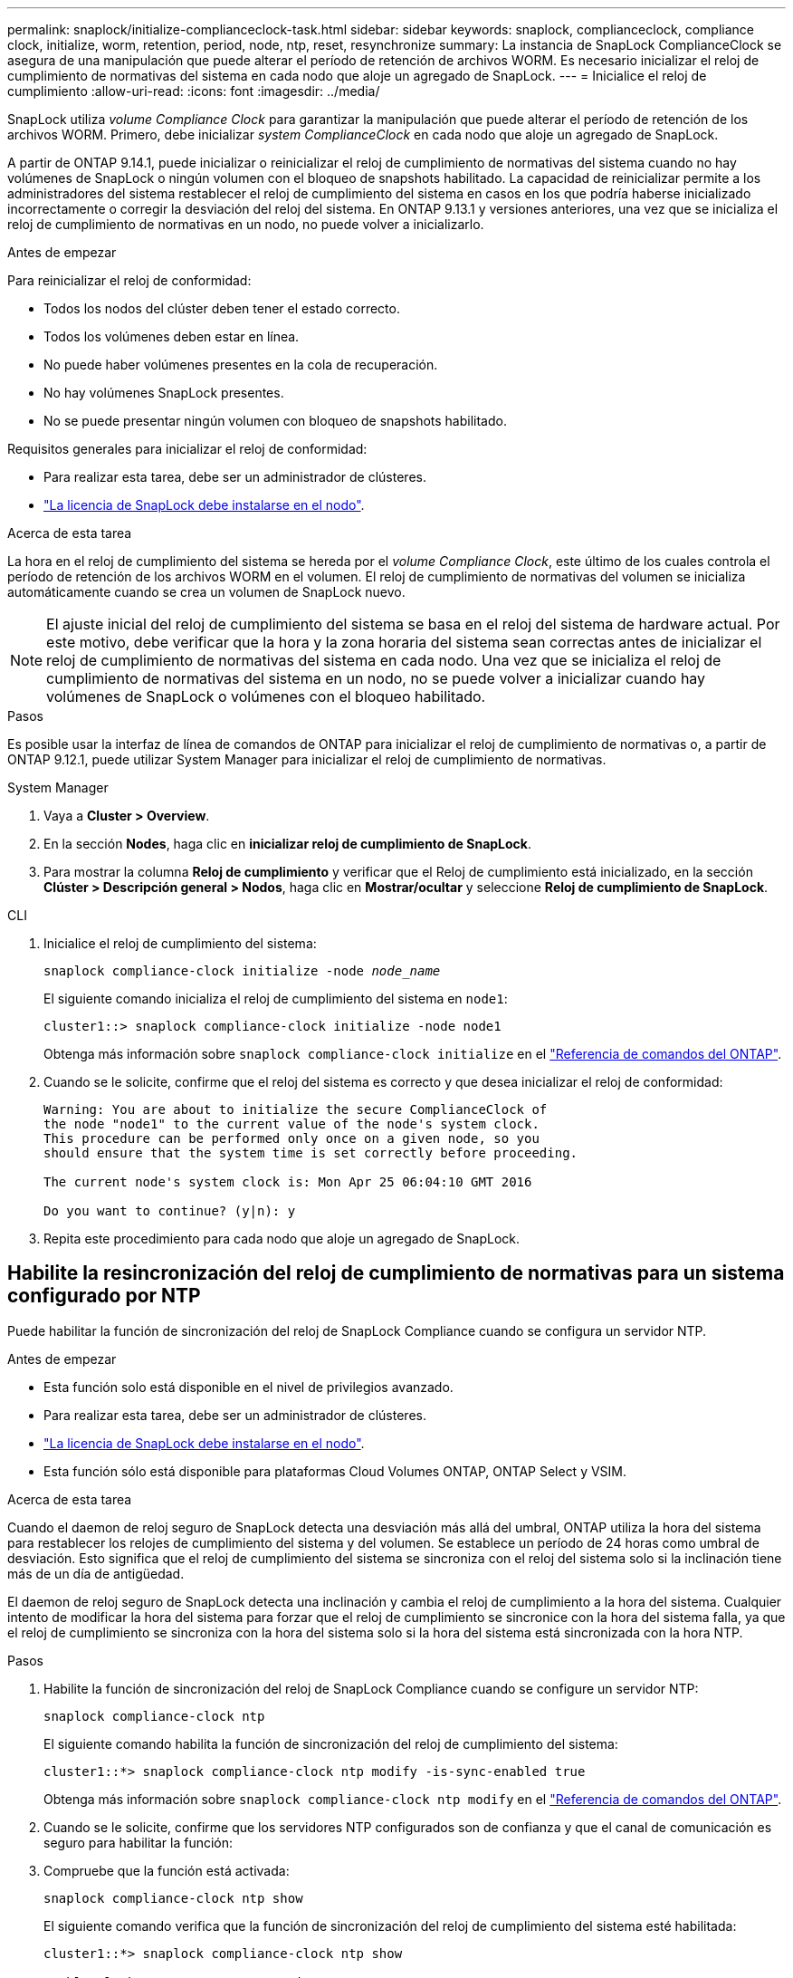 ---
permalink: snaplock/initialize-complianceclock-task.html 
sidebar: sidebar 
keywords: snaplock, complianceclock, compliance clock, initialize, worm, retention, period, node, ntp, reset, resynchronize 
summary: La instancia de SnapLock ComplianceClock se asegura de una manipulación que puede alterar el período de retención de archivos WORM. Es necesario inicializar el reloj de cumplimiento de normativas del sistema en cada nodo que aloje un agregado de SnapLock. 
---
= Inicialice el reloj de cumplimiento
:allow-uri-read: 
:icons: font
:imagesdir: ../media/


[role="lead"]
SnapLock utiliza _volume Compliance Clock_ para garantizar la manipulación que puede alterar el período de retención de los archivos WORM. Primero, debe inicializar _system ComplianceClock_ en cada nodo que aloje un agregado de SnapLock.

A partir de ONTAP 9.14.1, puede inicializar o reinicializar el reloj de cumplimiento de normativas del sistema cuando no hay volúmenes de SnapLock o ningún volumen con el bloqueo de snapshots habilitado. La capacidad de reinicializar permite a los administradores del sistema restablecer el reloj de cumplimiento del sistema en casos en los que podría haberse inicializado incorrectamente o corregir la desviación del reloj del sistema. En ONTAP 9.13.1 y versiones anteriores, una vez que se inicializa el reloj de cumplimiento de normativas en un nodo, no puede volver a inicializarlo.

.Antes de empezar
Para reinicializar el reloj de conformidad:

* Todos los nodos del clúster deben tener el estado correcto.
* Todos los volúmenes deben estar en línea.
* No puede haber volúmenes presentes en la cola de recuperación.
* No hay volúmenes SnapLock presentes.
* No se puede presentar ningún volumen con bloqueo de snapshots habilitado.


Requisitos generales para inicializar el reloj de conformidad:

* Para realizar esta tarea, debe ser un administrador de clústeres.
* link:../system-admin/install-license-task.html["La licencia de SnapLock debe instalarse en el nodo"].


.Acerca de esta tarea
La hora en el reloj de cumplimiento del sistema se hereda por el _volume Compliance Clock_, este último de los cuales controla el período de retención de los archivos WORM en el volumen. El reloj de cumplimiento de normativas del volumen se inicializa automáticamente cuando se crea un volumen de SnapLock nuevo.

[NOTE]
====
El ajuste inicial del reloj de cumplimiento del sistema se basa en el reloj del sistema de hardware actual. Por este motivo, debe verificar que la hora y la zona horaria del sistema sean correctas antes de inicializar el reloj de cumplimiento de normativas del sistema en cada nodo. Una vez que se inicializa el reloj de cumplimiento de normativas del sistema en un nodo, no se puede volver a inicializar cuando hay volúmenes de SnapLock o volúmenes con el bloqueo habilitado.

====
.Pasos
Es posible usar la interfaz de línea de comandos de ONTAP para inicializar el reloj de cumplimiento de normativas o, a partir de ONTAP 9.12.1, puede utilizar System Manager para inicializar el reloj de cumplimiento de normativas.

[role="tabbed-block"]
====
.System Manager
--
. Vaya a *Cluster > Overview*.
. En la sección *Nodes*, haga clic en *inicializar reloj de cumplimiento de SnapLock*.
. Para mostrar la columna *Reloj de cumplimiento* y verificar que el Reloj de cumplimiento está inicializado, en la sección *Clúster > Descripción general > Nodos*, haga clic en *Mostrar/ocultar* y seleccione *Reloj de cumplimiento de SnapLock*.


--
--
.CLI
. Inicialice el reloj de cumplimiento del sistema:
+
`snaplock compliance-clock initialize -node _node_name_`

+
El siguiente comando inicializa el reloj de cumplimiento del sistema en `node1`:

+
[listing]
----
cluster1::> snaplock compliance-clock initialize -node node1
----
+
Obtenga más información sobre `snaplock compliance-clock initialize` en el link:https://docs.netapp.com/us-en/ontap-cli/snaplock-compliance-clock-initialize.html["Referencia de comandos del ONTAP"^].

. Cuando se le solicite, confirme que el reloj del sistema es correcto y que desea inicializar el reloj de conformidad:
+
[listing]
----
Warning: You are about to initialize the secure ComplianceClock of
the node "node1" to the current value of the node's system clock.
This procedure can be performed only once on a given node, so you
should ensure that the system time is set correctly before proceeding.

The current node's system clock is: Mon Apr 25 06:04:10 GMT 2016

Do you want to continue? (y|n): y
----
. Repita este procedimiento para cada nodo que aloje un agregado de SnapLock.


--
====


== Habilite la resincronización del reloj de cumplimiento de normativas para un sistema configurado por NTP

Puede habilitar la función de sincronización del reloj de SnapLock Compliance cuando se configura un servidor NTP.

.Antes de empezar
* Esta función solo está disponible en el nivel de privilegios avanzado.
* Para realizar esta tarea, debe ser un administrador de clústeres.
* link:../system-admin/install-license-task.html["La licencia de SnapLock debe instalarse en el nodo"].
* Esta función sólo está disponible para plataformas Cloud Volumes ONTAP, ONTAP Select y VSIM.


.Acerca de esta tarea
Cuando el daemon de reloj seguro de SnapLock detecta una desviación más allá del umbral, ONTAP utiliza la hora del sistema para restablecer los relojes de cumplimiento del sistema y del volumen. Se establece un período de 24 horas como umbral de desviación. Esto significa que el reloj de cumplimiento del sistema se sincroniza con el reloj del sistema solo si la inclinación tiene más de un día de antigüedad.

El daemon de reloj seguro de SnapLock detecta una inclinación y cambia el reloj de cumplimiento a la hora del sistema. Cualquier intento de modificar la hora del sistema para forzar que el reloj de cumplimiento se sincronice con la hora del sistema falla, ya que el reloj de cumplimiento se sincroniza con la hora del sistema solo si la hora del sistema está sincronizada con la hora NTP.

.Pasos
. Habilite la función de sincronización del reloj de SnapLock Compliance cuando se configure un servidor NTP:
+
`snaplock compliance-clock ntp`

+
El siguiente comando habilita la función de sincronización del reloj de cumplimiento del sistema:

+
[listing]
----
cluster1::*> snaplock compliance-clock ntp modify -is-sync-enabled true
----
+
Obtenga más información sobre `snaplock compliance-clock ntp modify` en el link:https://docs.netapp.com/us-en/ontap-cli/snaplock-compliance-clock-ntp-modify.html["Referencia de comandos del ONTAP"^].

. Cuando se le solicite, confirme que los servidores NTP configurados son de confianza y que el canal de comunicación es seguro para habilitar la función:
. Compruebe que la función está activada:
+
`snaplock compliance-clock ntp show`

+
El siguiente comando verifica que la función de sincronización del reloj de cumplimiento del sistema esté habilitada:

+
[listing]
----
cluster1::*> snaplock compliance-clock ntp show

Enable clock sync to NTP system time: true
----
+
Obtenga más información sobre `snaplock compliance-clock ntp show` en el link:https://docs.netapp.com/us-en/ontap-cli/snaplock-compliance-clock-ntp-show.html["Referencia de comandos del ONTAP"^].


